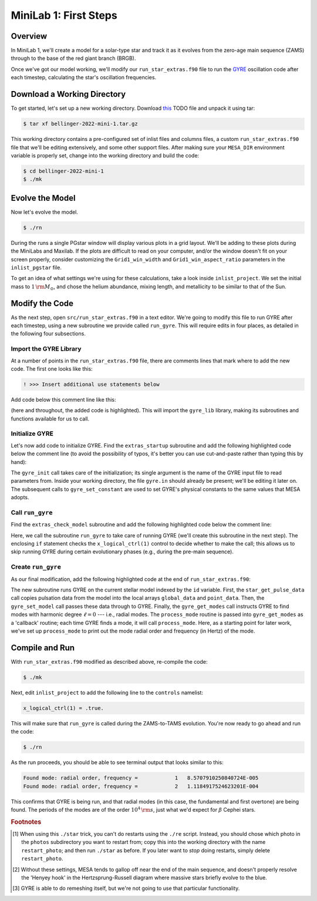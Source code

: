 .. _minilab-1:

**********************
MiniLab 1: First Steps
**********************

Overview
========

In MiniLab 1, we'll create a model for a solar-type
star and track it as it evolves from the zero-age main sequence
(ZAMS) through to the base of the red giant branch (BRGB). 

Once we've got our model working, we'll modify our
``run_star_extras.f90`` file to run the `GYRE
<https://gyre.readthedocs.io/>`_ oscillation code
after each timestep, calculating the star's oscillation frequencies.

Download a Working Directory
============================

To get started, let's set up a new working directory. Download `this
<http://www.astro.wisc.edu/~townsend/resource/teaching/mesa-summer-school-2019/townsend-2019-mini-1.tar.gz>`__ TODO
file and unpack it using tar:

.. code-block:: console

   $ tar xf bellinger-2022-mini-1.tar.gz

This working directory contains a pre-configured set of inlist files
and columns files, a custom ``run_star_extras.f90`` file that we'll be
editing extensively, and some other support files. After making sure
your ``MESA_DIR`` environment variable is properly set, change into
the working directory and build the code:

.. code-block:: console

   $ cd bellinger-2022-mini-1
   $ ./mk

Evolve the Model
================

Now let's evolve the model. 

.. code-block:: console

   $ ./rn

During the runs a single PGstar window will display various plots in a
grid layout. We'll be adding to these plots during the MiniLabs and
Maxilab. If the plots are difficult to read on your computer, and/or
the window doesn't fit on your screen properly, consider customizing
the ``Grid1_win_width`` and ``Grid1_win_aspect_ratio`` parameters in
the ``inlist_pgstar`` file.

To get an idea of what settings we're using for these calculations,
take a look inside ``inlist_project``. We set the initial mass to 
:math:`1\,{\rm M_{\odot}}`, and chose the helium abundance, 
mixing length, and metallicity to be similar to that of the Sun. 


Modify the Code
===============

As the next step, open ``src/run_star_extras.f90`` in a text
editor. We're going to modify this file to run GYRE after each
timestep, using a new subroutine we provide called ``run_gyre``. This
will require edits in four places, as detailed in the following four
subsections.

Import the GYRE Library
-----------------------

At a number of points in the ``run_star_extras.f90`` file, there are
comments lines that mark where to add the new code. The first one
looks like this:

.. code-block:: fortran

   ! >>> Insert additional use statements below

Add code below this comment line like this:

.. code-block:: fortran
   :emphasize-lines: 3

   ! >>> Insert additional use statements below

   use gyre_lib

(here and throughout, the added code is highlighted). This will import
the ``gyre_lib`` library, making its subroutines and functions
available for us to call.

Initialize GYRE
---------------

Let's now add code to initialize GYRE. Find the ``extras_startup``
subroutine and add the following highlighted code below the comment
line (to avoid the possibility of typos, it's better you can use
cut-and-paste rather than typing this by hand):

.. code-block:: fortran
    :emphasize-lines: 3-
   
    ! >>> Insert additional code below

    ! Initialize GYRE

    call gyre_init('gyre.in')

    ! Set constants

    call gyre_set_constant('G_GRAVITY', standard_cgrav)
    call gyre_set_constant('C_LIGHT', clight)
    call gyre_set_constant('A_RADIATION', crad)

    call gyre_set_constant('M_SUN', msol)
    call gyre_set_constant('R_SUN', rsol)
    call gyre_set_constant('L_SUN', lsol)

    call gyre_set_constant('GYRE_DIR', TRIM(mesa_dir)//'/gyre/gyre')

The ``gyre_init`` call takes care of the initialization; its single
argument is the name of the GYRE input file to read parameters
from. Inside your working directory, the file ``gyre.in`` should
already be present; we'll be editing it later on. The subsequent calls
to ``gyre_set_constant`` are used to set GYRE's physical constants to
the same values that MESA adopts.

Call ``run_gyre``
-----------------

Find the ``extras_check_model`` subroutine and add the following
highlighted code below the comment line:

.. code-block:: fortran
    :emphasize-lines: 3-

    ! >>> Insert additional code below

    if (s%x_logical_ctrl(1)) then
       call run_gyre(id, ierr)
    endif

Here, we call the subroutine ``run_gyre`` to take care of running GYRE
(we'll create this subroutine in the next step). The enclosing ``if``
statement checks the ``x_logical_ctrl(1)`` control to decide whether
to make the call; this allows us to skip running GYRE during certain
evolutionary phases (e.g., during the pre-main sequence).

Create ``run_gyre``
-------------------

As our final modification, add the following highlighted code at the
end of ``run_star_extras.f90``:

.. code-block:: fortran
  :emphasize-lines: 3-

  ! >>> Insert additional subroutines/functions below

  subroutine run_gyre (id, ierr)

    integer, intent(in)  :: id
    integer, intent(out) :: ierr

    real(dp), allocatable :: global_data(:)
    real(dp), allocatable :: point_data(:,:)
    integer               :: ipar(0)
    real(dp)              :: rpar(0)

    ! Pass model data to GYRE

    call star_get_pulse_data(id, 'GYRE', .FALSE., .TRUE., .FALSE., &
         global_data, point_data, ierr)
    if (ierr /= 0) then
       print *,'Failed when calling star_get_pulse_data'
       return
    end if

    call gyre_set_model(global_data, point_data, 101)

    ! Run GYRE to get modes

    call gyre_get_modes(0, process_mode, ipar, rpar)

  contains

    subroutine process_mode (md, ipar, rpar, retcode)

      type(mode_t), intent(in) :: md
      integer, intent(inout)   :: ipar(:)
      real(dp), intent(inout)  :: rpar(:)
      integer, intent(out)     :: retcode

      ! Print out radial order and frequency

      print *, 'Found mode: radial order, frequency = ', &
               md%n_pg, REAL(md%freq('HZ'))

      ! Set return code

      retcode = 0

    end subroutine process_mode

  end subroutine run_gyre

The new subroutine runs GYRE on the current stellar model indexed by
the ``id`` variable. First, the ``star_get_pulse_data`` call copies
pulsation data from the model into the local arrays ``global_data``
and ``point_data``. Then, the ``gyre_set_model`` call passes these
data through to GYRE. Finally, the ``gyre_get_modes`` call instructs
GYRE to find modes with harmonic degree :math:`\ell=0` --- i.e.,
radial modes. The ``process_mode`` routine is passed into
``gyre_get_modes`` as a 'callback' routine; each time GYRE finds a
mode, it will call ``process_mode``. Here, as a starting point for
later work, we've set up ``process_mode`` to print out the mode radial
order and frequency (in Hertz) of the mode.

Compile and Run
===============

With ``run_star_extras.f90`` modified as described above, re-compile
the code:

.. code-block:: console

   $ ./mk

Next, edit ``inlist_project`` to add the following line to the ``controls`` namelist:

.. code-block:: fortran

   x_logical_ctrl(1) = .true.

This will make sure that ``run_gyre`` is called during the
ZAMS-to-TAMS evolution. You're now ready to go ahead and run the code:

.. code-block:: console

   $ ./rn

As the run proceeds, you should be able to see terminal output that looks similar to this:

.. code-block:: console

    Found mode: radial order, frequency =            1   8.5707910250840724E-005
    Found mode: radial order, frequency =            2   1.1184917524623201E-004

This confirms that GYRE is being run, and that radial modes (in this
case, the fundamental and first overtone) are being found. The periods
of the modes are of the order :math:`10^{4}\,{\rm s}`, just what we'd
expect for :math:`\beta` Cephei stars.

.. rubric:: Footnotes

.. [#f1] When using this ``./star`` trick, you can't do restarts
	 using the ``./re`` script. Instead, you should chose which
	 photo in the ``photos`` subdirectory you want to restart
	 from; copy this into the working directory with the name
	 ``restart_photo``; and then run ``./star`` as before. If you
	 later want to *stop* doing restarts, simply delete
	 ``restart_photo``.

.. [#f2] Without these settings, MESA tends to gallop off near the end
         of the main sequence, and doesn't properly resolve the 'Henyey hook'
	 in the Hertzsprung-Russell diagram where massive stars briefly evolve
	 to the blue.
.. [#f3] GYRE is able to do remeshing itself, but we're not going to
         use that particular functionality.
